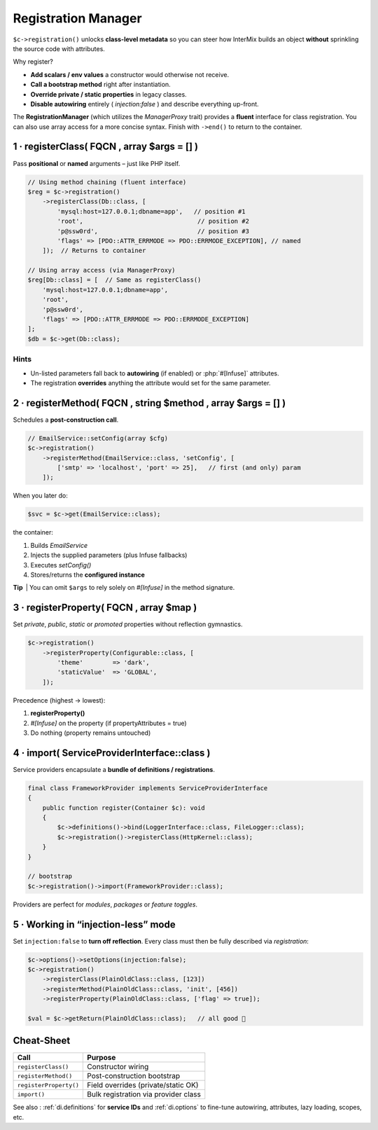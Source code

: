 .. _di.registration:

==========================
Registration Manager
==========================

``$c->registration()`` unlocks **class-level metadata** so you can steer
how InterMix builds an object **without** sprinkling the source code with
attributes.

Why register?

* **Add scalars / env values** a constructor would otherwise not receive.
* **Call a bootstrap method** right after instantiation.
* **Override private / static properties** in legacy classes.
* **Disable autowiring** entirely ( `injection:false` ) and describe everything up-front.

The **RegistrationManager** (which utilizes the `ManagerProxy` trait) provides a **fluent** interface for class registration. You can also use array access for a more concise syntax. Finish with ``->end()`` to return to the container.

------------------------------------------------------------------
1 · registerClass( FQCN , array $args = [] )
------------------------------------------------------------------

Pass **positional** or **named** arguments – just like PHP itself.

.. code-block:: php

   // Using method chaining (fluent interface)
   $reg = $c->registration()
       ->registerClass(Db::class, [
           'mysql:host=127.0.0.1;dbname=app',   // position #1
           'root',                               // position #2
           'p@ssw0rd',                           // position #3
           'flags' => [PDO::ATTR_ERRMODE => PDO::ERRMODE_EXCEPTION], // named
       ]);  // Returns to container

   // Using array access (via ManagerProxy)
   $reg[Db::class] = [  // Same as registerClass()
       'mysql:host=127.0.0.1;dbname=app',
       'root',
       'p@ssw0rd',
       'flags' => [PDO::ATTR_ERRMODE => PDO::ERRMODE_EXCEPTION]
   ];
   $db = $c->get(Db::class);

Hints
^^^^^

* Un-listed parameters fall back to **autowiring** (if enabled) or
  :php:`#[Infuse]` attributes.
* The registration **overrides** anything the attribute would set for the
  same parameter.

------------------------------------------------------------------
2 · registerMethod( FQCN , string $method , array $args = [] )
------------------------------------------------------------------

Schedules a **post-construction call**.

.. code-block:: php

   // EmailService::setConfig(array $cfg)
   $c->registration()
       ->registerMethod(EmailService::class, 'setConfig', [
           ['smtp' => 'localhost', 'port' => 25],   // first (and only) param
       ]);

When you later do:

.. code-block:: php

   $svc = $c->get(EmailService::class);

the container:

1. Builds `EmailService`
2. Injects the supplied parameters (plus Infuse fallbacks)
3. Executes `setConfig()`
4. Stores/returns the **configured instance**

**Tip** | You can omit ``$args`` to rely solely on `#[Infuse]` in the
method signature.

------------------------------------------------------------------
3 · registerProperty( FQCN , array $map )
------------------------------------------------------------------

Set *private*, *public*, *static* or *promoted* properties without reflection
gymnastics.

.. code-block:: php

   $c->registration()
       ->registerProperty(Configurable::class, [
           'theme'        => 'dark',
           'staticValue'  => 'GLOBAL',
       ]);

Precedence (highest → lowest):

1. **registerProperty()**
2. `#[Infuse]` on the property (if propertyAttributes = true)
3. Do nothing (property remains untouched)

------------------------------------------------------------------
4 · import( ServiceProviderInterface::class )
------------------------------------------------------------------

Service providers encapsulate a **bundle of definitions / registrations**.

.. code-block:: php

   final class FrameworkProvider implements ServiceProviderInterface
   {
       public function register(Container $c): void
       {
           $c->definitions()->bind(LoggerInterface::class, FileLogger::class);
           $c->registration()->registerClass(HttpKernel::class);
       }
   }

   // bootstrap
   $c->registration()->import(FrameworkProvider::class);

Providers are perfect for *modules*, *packages* or *feature toggles*.

------------------------------------------------------------------
5 · Working in “injection-less” mode
------------------------------------------------------------------

Set ``injection:false`` to **turn off reflection**.
Every class must then be fully described via *registration*:

.. code-block:: php

   $c->options()->setOptions(injection:false);
   $c->registration()
       ->registerClass(PlainOldClass::class, [123])
       ->registerMethod(PlainOldClass::class, 'init', [456])
       ->registerProperty(PlainOldClass::class, ['flag' => true]);

   $val = $c->getReturn(PlainOldClass::class);   // all good 🤝

------------------------------------------------------------------
Cheat-Sheet
------------------------------------------------------------------

+----------------------------+----------------------------------------+
| **Call**                   | **Purpose**                            |
+============================+========================================+
| ``registerClass()``        | Constructor wiring                     |
+----------------------------+----------------------------------------+
| ``registerMethod()``       | Post-construction bootstrap            |
+----------------------------+----------------------------------------+
| ``registerProperty()``     | Field overrides (private/static OK)    |
+----------------------------+----------------------------------------+
| ``import()``               | Bulk registration via provider class   |
+----------------------------+----------------------------------------+

See also : :ref:`di.definitions` for **service IDs** and :ref:`di.options`
to fine-tune autowiring, attributes, lazy loading, scopes, etc.

